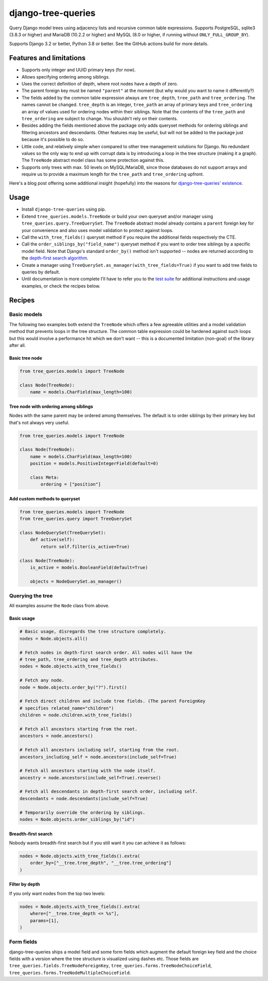 ===================
django-tree-queries
===================

.. image:: https://github.com/matthiask/django-tree-queries/actions/workflows/test.yml/badge.svg
    :target: https://github.com/matthiask/django-tree-queries/
    :alt: CI Status

Query Django model trees using adjacency lists and recursive common
table expressions. Supports PostgreSQL, sqlite3 (3.8.3 or higher) and
MariaDB (10.2.2 or higher) and MySQL (8.0 or higher, if running without
``ONLY_FULL_GROUP_BY``).

Supports Django 3.2 or better, Python 3.8 or better. See the GitHub actions
build for more details.

Features and limitations
========================

- Supports only integer and UUID primary keys (for now).
- Allows specifying ordering among siblings.
- Uses the correct definition of depth, where root nodes have a depth of
  zero.
- The parent foreign key must be named ``"parent"`` at the moment (but
  why would you want to name it differently?)
- The fields added by the common table expression always are
  ``tree_depth``, ``tree_path`` and ``tree_ordering``. The names cannot
  be changed. ``tree_depth`` is an integer, ``tree_path`` an array of
  primary keys and ``tree_ordering`` an array of values used for
  ordering nodes within their siblings. Note that the contents of the
  ``tree_path`` and ``tree_ordering`` are subject to change. You shouldn't rely
  on their contents.
- Besides adding the fields mentioned above the package only adds queryset
  methods for ordering siblings and filtering ancestors and descendants. Other
  features may be useful, but will not be added to the package just because
  it's possible to do so.
- Little code, and relatively simple when compared to other tree
  management solutions for Django. No redundant values so the only way
  to end up with corrupt data is by introducing a loop in the tree
  structure (making it a graph). The ``TreeNode`` abstract model class
  has some protection against this.
- Supports only trees with max. 50 levels on MySQL/MariaDB, since those
  databases do not support arrays and require us to provide a maximum
  length for the ``tree_path`` and ``tree_ordering`` upfront.

Here's a blog post offering some additional insight (hopefully) into the
reasons for `django-tree-queries' existence <https://406.ch/writing/django-tree-queries/>`_.


Usage
=====

- Install ``django-tree-queries`` using pip.
- Extend ``tree_queries.models.TreeNode`` or build your own queryset
  and/or manager using ``tree_queries.query.TreeQuerySet``. The
  ``TreeNode`` abstract model already contains a ``parent`` foreign key
  for your convenience and also uses model validation to protect against
  loops.
- Call the ``with_tree_fields()`` queryset method if you require the
  additional fields respectively the CTE.
- Call the ``order_siblings_by("field_name")`` queryset method if you want to
  order tree siblings by a specific model field. Note that Django's standard
  ``order_by()`` method isn't supported -- nodes are returned according to the
  `depth-first search algorithm
  <https://en.wikipedia.org/wiki/Depth-first_search>`__.
- Create a manager using
  ``TreeQuerySet.as_manager(with_tree_fields=True)`` if you want to add
  tree fields to queries by default.
- Until documentation is more complete I'll have to refer you to the
  `test suite
  <https://github.com/matthiask/django-tree-queries/blob/main/tests/testapp/test_queries.py>`_
  for additional instructions and usage examples, or check the recipes below.


Recipes
=======

Basic models
~~~~~~~~~~~~

The following two examples both extend the ``TreeNode`` which offers a few
agreeable utilities and a model validation method that prevents loops in the
tree structure. The common table expression could be hardened against such
loops but this would involve a performance hit which we don't want -- this is a
documented limitation (non-goal) of the library after all.

Basic tree node
---------------

.. code-block:: python

    from tree_queries.models import TreeNode

    class Node(TreeNode):
        name = models.CharField(max_length=100)


Tree node with ordering among siblings
--------------------------------------

Nodes with the same parent may be ordered among themselves. The default is to
order siblings by their primary key but that's not always very useful.

.. code-block:: python

    from tree_queries.models import TreeNode

    class Node(TreeNode):
        name = models.CharField(max_length=100)
        position = models.PositiveIntegerField(default=0)

        class Meta:
            ordering = ["position"]


Add custom methods to queryset
------------------------------

.. code-block:: python

    from tree_queries.models import TreeNode
    from tree_queries.query import TreeQuerySet

    class NodeQuerySet(TreeQuerySet):
        def active(self):
            return self.filter(is_active=True)

    class Node(TreeNode):
        is_active = models.BooleanField(default=True)

        objects = NodeQuerySet.as_manager()


Querying the tree
~~~~~~~~~~~~~~~~~

All examples assume the ``Node`` class from above.

Basic usage
-----------

.. code-block:: python

    # Basic usage, disregards the tree structure completely.
    nodes = Node.objects.all()

    # Fetch nodes in depth-first search order. All nodes will have the
    # tree_path, tree_ordering and tree_depth attributes.
    nodes = Node.objects.with_tree_fields()

    # Fetch any node.
    node = Node.objects.order_by("?").first()

    # Fetch direct children and include tree fields. (The parent ForeignKey
    # specifies related_name="children")
    children = node.children.with_tree_fields()

    # Fetch all ancestors starting from the root.
    ancestors = node.ancestors()

    # Fetch all ancestors including self, starting from the root.
    ancestors_including_self = node.ancestors(include_self=True)

    # Fetch all ancestors starting with the node itself.
    ancestry = node.ancestors(include_self=True).reverse()

    # Fetch all descendants in depth-first search order, including self.
    descendants = node.descendants(include_self=True)

    # Temporarily override the ordering by siblings.
    nodes = Node.objects.order_siblings_by("id")


Breadth-first search
--------------------

Nobody wants breadth-first search but if you still want it you can achieve it
as follows:

.. code-block:: python

    nodes = Node.objects.with_tree_fields().extra(
        order_by=["__tree.tree_depth", "__tree.tree_ordering"]
    )


Filter by depth
---------------

If you only want nodes from the top two levels:

.. code-block:: python

    nodes = Node.objects.with_tree_fields().extra(
        where=["__tree.tree_depth <= %s"],
        params=[1],
    )


Form fields
~~~~~~~~~~~

django-tree-queries ships a model field and some form fields which augment the
default foreign key field and the choice fields with a version where the tree
structure is visualized using dashes etc. Those fields are
``tree_queries.fields.TreeNodeForeignKey``,
``tree_queries.forms.TreeNodeChoiceField``,
``tree_queries.forms.TreeNodeMultipleChoiceField``.
